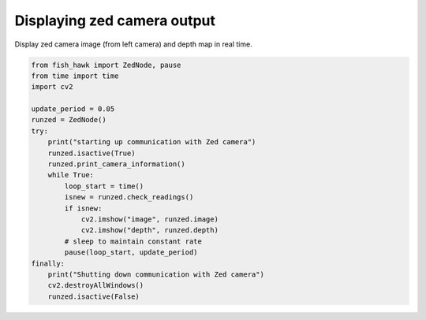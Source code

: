 .. _controller out:

Displaying zed camera output
============================

Display zed camera image (from left camera) and depth map in real time.

.. code:: python

    from fish_hawk import ZedNode, pause
    from time import time
    import cv2

    update_period = 0.05
    runzed = ZedNode()
    try:
        print("starting up communication with Zed camera")
        runzed.isactive(True)
        runzed.print_camera_information()
        while True:
            loop_start = time()
            isnew = runzed.check_readings()
            if isnew:
                cv2.imshow("image", runzed.image)
                cv2.imshow("depth", runzed.depth)
            # sleep to maintain constant rate
            pause(loop_start, update_period)
    finally:
        print("Shutting down communication with Zed camera")
        cv2.destroyAllWindows()
        runzed.isactive(False)
